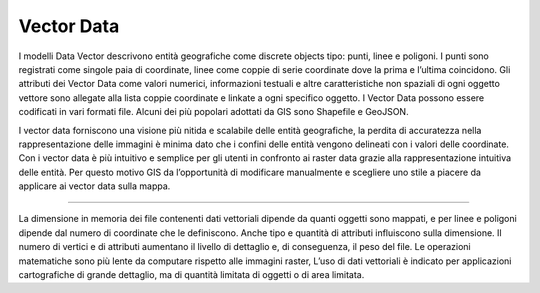 Vector Data
===========

I modelli Data Vector descrivono entità geografiche come discrete objects tipo: punti, linee e poligoni. I punti sono registrati come singole paia di coordinate, linee come coppie di serie coordinate dove la prima e l’ultima coincidono.
Gli attributi dei Vector Data come valori numerici, informazioni testuali e altre caratteristiche non spaziali di ogni oggetto vettore sono allegate alla lista coppie coordinate e linkate a ogni specifico oggetto. 
I Vector Data possono essere codificati in vari formati file. Alcuni dei più popolari adottati da GIS sono Shapefile e GeoJSON.

.. image:: /immagini/5/figura1.png

I vector data forniscono una visione più nitida e scalabile delle entità geografiche, la perdita di accuratezza nella rappresentazione delle immagini è minima dato che i confini delle entità vengono delineati con i valori delle coordinate. Con i vector data è più intuitivo e semplice per gli utenti in confronto ai raster data grazie alla rappresentazione intuitiva delle entità.
Per questo motivo GIS da l’opportunità di modificare manualmente e scegliere uno stile a piacere da applicare ai vector data sulla mappa.

----

La dimensione in memoria dei file contenenti dati vettoriali dipende da quanti oggetti sono mappati, e per linee e poligoni dipende dal numero di coordinate che le definiscono.
Anche tipo e quantità di attributi influiscono sulla dimensione.
Il numero di vertici e di attributi aumentano il livello di dettaglio e, di conseguenza, il peso del file.
Le operazioni matematiche sono più lente da computare rispetto alle immagini raster,
L’uso di dati vettoriali è indicato per applicazioni cartografiche di grande dettaglio, ma di quantità limitata di oggetti o di area limitata.